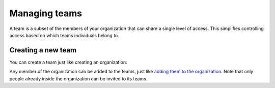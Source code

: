 Managing teams
==============

A team is a subset of the members of your organization that can share a single level of access. This
simplifies controlling access based on which teams individuals belong to.

Creating a new team
-------------------

You can create a team just like creating an organization:

.. image:: /_static/images/tutorial-orgs-team.png
    :width: 800px
    :align: center

Any member of the organization can be added to the teams, just like
`adding them to the organization <manage_members.html>`_. Note that only people already inside
the organization can be invited to its teams.

.. TODO: add a link to collaborator
